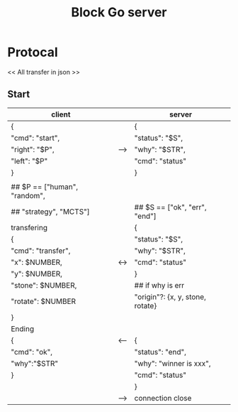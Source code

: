 #+TITLE: Block Go server

* Protocal
<< All transfer in json >>
** Start
| client                        |     | server                           |
|-------------------------------+-----+----------------------------------|
| {                             |     | {                                |
| "cmd": "start",               |     | "status": "$S",                  |
| "right": "$P",                | --> | "why": "$STR",                   |
| "left": "$P"                  |     | "cmd": "status"                  |
| }                             |     | }                                |
|                               |     |                                  |
| ## $P == ["human", "random",  |     |                                  |
| ##        "strategy", "MCTS"] |     | ## $S == ["ok", "err", "end"]    |
|-------------------------------+-----+----------------------------------|
| transfering                   |     | {                                |
| {                             |     | "status": "$S",                  |
| "cmd": "transfer",            |     | "why": "$STR",                   |
| "x": $NUMBER,                 | <-> | "cmd": "status"                  |
| "y": $NUMBER,                 |     | }                                |
| "stone": $NUMBER,             |     | ## if why is err                 |
| "rotate": $NUMBER             |     | "origin"?: {x, y, stone, rotate} |
| }                             |     |                                  |
|-------------------------------+-----+----------------------------------|
| Ending                        |     |                                  |
| {                             | <-- | {                                |
| "cmd": "ok",                  |     | "status": "end",                 |
| "why":"$STR"                  |     | "why": "winner is xxx",          |
| }                             |     | "cmd": "status"                  |
|                               |     | }                                |
|                               | --> | connection close                 |
|-------------------------------+-----+----------------------------------|

